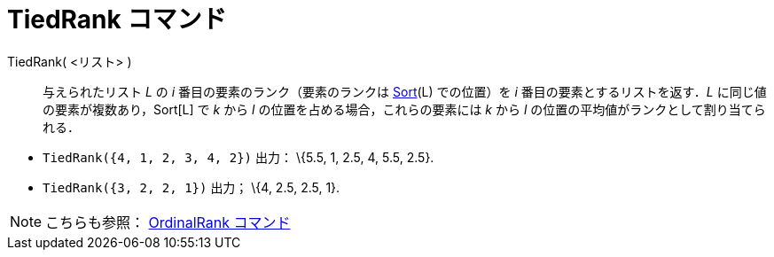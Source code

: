 = TiedRank コマンド
:page-en: commands/TiedRank
ifdef::env-github[:imagesdir: /ja/modules/ROOT/assets/images]

TiedRank( <リスト> )::
  与えられたリスト _L_ の _i_ 番目の要素のランク（要素のランクは xref:/commands/Sort.adoc[Sort](L) での位置）を _i_
  番目の要素とするリストを返す．_L_ に同じ値の要素が複数あり，Sort[L] で _k_ から _l_
  の位置を占める場合，これらの要素には _k_ から _l_ の位置の平均値がランクとして割り当てられる．

[EXAMPLE]
====

* `++TiedRank({4, 1, 2, 3, 4, 2})++` 出力： \{5.5, 1, 2.5, 4, 5.5, 2.5}.
* `++TiedRank({3, 2, 2, 1})++` 出力； \{4, 2.5, 2.5, 1}.

====

[NOTE]
====

こちらも参照： xref:/commands/OrdinalRank.adoc[OrdinalRank コマンド]

====
